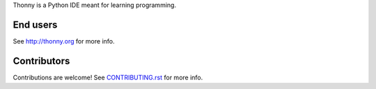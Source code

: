Thonny is a Python IDE meant for learning programming.

End users
---------
See http://thonny.org for more info.


Contributors
------------
Contributions are welcome! See `CONTRIBUTING.rst <https://bitbucket.org/plas/thonny/src/master/CONTRIBUTING.rst>`_ for more info.